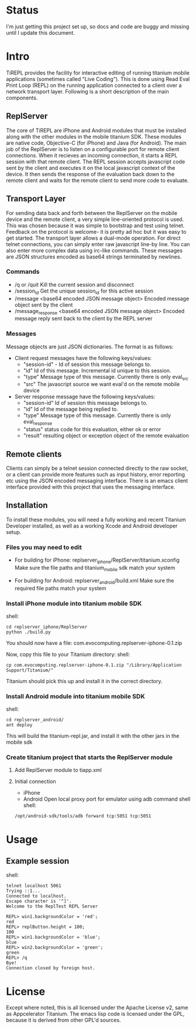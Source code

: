 #+OPTIONS: author:nil timestamp:nil
* Status
  I'm just getting this project set up, so docs and code are buggy and
  missing until I update this document.
* Intro
  TiREPL provides the facility for interactive editing of running
  titanium mobile applications (sometimes called "Live Coding"). This
  is done using Read Eval Print Loop (REPL) on the running
  application connected to a client over a network transport
  layer. Following is a short description of the main components.

** ReplServer
   The core of TiREPL are iPhone and Android modules that must be
   installed along with the other modules in the mobile titanium
   SDK. These modules are native code, Objective-C (for iPhone) and
   Java (for Android). The main job of the ReplServer is to listen on
   a configurable port for remote client connections. When it
   recieves an incoming connection, it starts a REPL session with
   that remote client. The REPL session accepts javascript code sent
   by the client and executes it on the local javascript context of
   the device. It then sends the response of the evaluation back down
   to the remote client and waits for the remote client to send more
   code to evaluate.

** Transport Layer
   For sending data back and forth between the ReplServer on the
   mobile device and the remote client, a very simple line-oriented
   protocol is used. This was chosen because it was simple to
   bootstrap and test using telnet. Feedback on the protocol is
   welcome- it is pretty ad hoc but it was easy to get started. The
   transport layer allows a dual-mode operation. For direct telnet
   connections, you can simply enter raw javascript line-by line. You
   can also enter more complex data using irc-like commands. These
   messages are JSON structures encoded as base64 strings terminated
   by newlines.

*** Commands
    - /q or /quit 
      Kill the current session and disconnect
    - /session_id
      Get the unique session_id for this active session
    - /message <base64 encoded JSON message object> 
      Encoded message object sent by the client
    - /message_response <base64 encoded JSON message object> 
      Encoded message reply sent back to the client by the REPL server

*** Messages
    Message objects are just JSON dictionaries. The format is as
    follows:

    - Client request messages have the following keys/values:
      - "session-id" - Id of session this message belongs to.
      - "id"  Id of this message. Incremental id unique to this session.
      - "type"  Message type of this message. Currently there is only
        eval_src
      - "src"  The javascript source we want eval'd on the remote mobile device
      
    - Server response message have the following keys/values:
      - "session-id"  Id of session this message belongs to.
      - "id"  Id of the message being replied to.
      - "type"  Message type of this message. Currently there is only eval_response
      - "status" status code for this evaluation, either ok or error
      - "result" resulting object or exception object of the remote evaluation

** Remote clients
   Clients can simply be a telnet session connected directly to the
   raw socket, or a client can provide more features such as input
   history, error reporting etc using the JSON encoded messaging
   interface. There is an emacs client interface provided with this
   project that uses the messaging interface.

** Installation
   To install these modules, you will need a fully working and recent
   Titanium Developer installed, as well as a working Xcode and
   Android developer setup.
   
*** Files you may need to edit
    - For building for iPhone:
      replserver_iphone/ReplServer/titanium.xconfig
      Make sure the file paths and titanium_mobile sdk match your system

    - For building for Android:
      replserver_android/build.xml
      Make sure the required file paths match your system

*** Install iPhone module into titanium mobile SDK
    shell:
#+BEGIN_EXAMPLE 
    cd replserver_iphone/ReplServer
    python ./build.py
#+END_EXAMPLE
    You should now have a file:
    com.evocomputing.replserver-iphone-0.1.zip
    
    Now, copy this file to your Titanium directory:
    shell:
#+BEGIN_EXAMPLE 
    cp com.evocomputing.replserver-iphone-0.1.zip "/Library/Application Support/Titanium/"
#+END_EXAMPLE
    Titanium should pick this up and install it in the correct directory.
    
*** Install Android module into titanium mobile SDK
    shell:
#+BEGIN_EXAMPLE 
    cd replserver_android/
    ant deploy
#+END_EXAMPLE
    This will build the titanium-repl.jar, and install it with the
    other jars in the mobile sdk

*** Create titanium project that starts the ReplServer module
**** Add ReplServer module to tiapp.xml
**** Initial connection
     - iPhone
     - Android
       Open local proxy port for emulator using adb command shell
       shell:
#+BEGIN_EXAMPLE 
       /opt/android-sdk/tools/adb forward tcp:5051 tcp:5051
#+END_EXAMPLE
       
* Usage
** Example session
   shell:
#+BEGIN_EXAMPLE 
   telnet localhost 5061
   Trying ::1...
   Connected to localhost.
   Escape character is '^]'.
   Welcome to the ReplTest REPL Server

   REPL> win1.backgroundColor = 'red';
   red
   REPL> replButton.height = 100;
   100
   REPL> win1.backgroundColor = 'blue';
   blue
   REPL> win2.backgroundColor = 'green';
   green
   REPL> /q
   Bye!
   Connection closed by foreign host.
#+END_EXAMPLE


* License
  Except where noted, this is all licensed under the Apache License
  v2, same as Appcelerator Titanium. The emacs lisp code is licensed under the
  GPL, because it is derived from other GPL'd sources.
